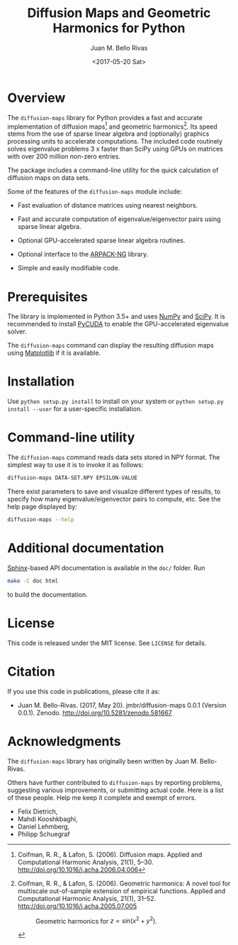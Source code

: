 #+TITLE: Diffusion Maps and Geometric Harmonics for Python
#+AUTHOR: Juan M. Bello Rivas
#+EMAIL: jmbr@superadditive.com
#+DATE: <2017-05-20 Sat>

* Overview

The =diffusion-maps= library for Python provides a fast and accurate implementation of diffusion maps[fn:1] and geometric harmonics[fn:2]. Its speed stems from the use of sparse linear algebra and (optionally) graphics processing units to accelerate computations.
The included code routinely solves eigenvalue problems 3 x faster than SciPy using GPUs on matrices with over 200 million non-zero entries. 

The package includes a command-line utility for the quick calculation of diffusion maps on data sets.

Some of the features of the =diffusion-maps= module include:

- Fast evaluation of distance matrices using nearest neighbors.

- Fast and accurate computation of eigenvalue/eigenvector pairs using sparse linear algebra.

- Optional GPU-accelerated sparse linear algebra routines.

- Optional interface to the [[https://github.com/opencollab/arpack-ng][ARPACK-NG]] library.

- Simple and easily modifiable code.

[fn:1] Coifman, R. R., & Lafon, S. (2006). Diffusion maps. Applied and Computational Harmonic Analysis, 21(1), 5–30. http://doi.org/10.1016/j.acha.2006.04.006

[fn:2] Coifman, R. R., & Lafon, S. (2006). Geometric harmonics: A novel tool for multiscale out-of-sample extension of empirical functions. Applied and Computational Harmonic Analysis, 21(1), 31–52. http://doi.org/10.1016/j.acha.2005.07.005

#+CAPTION: Geometric harmonics for $z = sin(x^2 + y^2)$.
#+NAME:   fig:geometric-harmonics
[[./geometric-harmonics.png]]

* Prerequisites

The library is implemented in Python 3.5+ and uses [[http://www.numpy.org/][NumPy]] and [[https://www.scipy.org/][SciPy]]. It is recommended to install [[https://mathema.tician.de/software/pycuda/][PyCUDA]] to enable the GPU-accelerated eigenvalue solver.

The =diffusion-maps= command can display the resulting diffusion maps using [[https://matplotlib.org/][Matplotlib]] if it is available.

* Installation

 Use ~python setup.py install~ to install on your system or ~python setup.py install --user~ for a user-specific installation.

* Command-line utility

The ~diffusion-maps~ command reads data sets stored in NPY format. The simplest way to use it is to invoke it as follows:

#+BEGIN_SRC bash
diffusion-maps DATA-SET.NPY EPSILON-VALUE
#+END_SRC

There exist parameters to save and visualize different types of results, to specify how many eigenvalue/eigenvector pairs to compute, etc. See the help page displayed by:

#+BEGIN_SRC bash
diffusion-maps --help
#+END_SRC

* Additional documentation

[[http://www.sphinx-doc.org/en/stable/][Sphinx]]-based API documentation is available in the =doc/= folder. Run

#+BEGIN_SRC bash
make -C doc html
#+END_SRC

to build the documentation.

* License

This code is released under the MIT license. See =LICENSE= for details.

* Citation

If you use this code in publications, please cite it as:

- Juan M. Bello-Rivas. (2017, May 20). jmbr/diffusion-maps 0.0.1 (Version 0.0.1). Zenodo. http://doi.org/10.5281/zenodo.581667

* Acknowledgments

The =diffusion-maps= library has originally been written by Juan M. Bello-Rivas.

Others have further contributed to =diffusion-maps= by reporting problems,
suggesting various improvements, or submitting actual code. Here is a list of
these people. Help me keep it complete and exempt of errors.

- Felix Dietrich,
- Mahdi Kooshkbaghi,
- Daniel Lehmberg,
- Philipp Schuegraf
